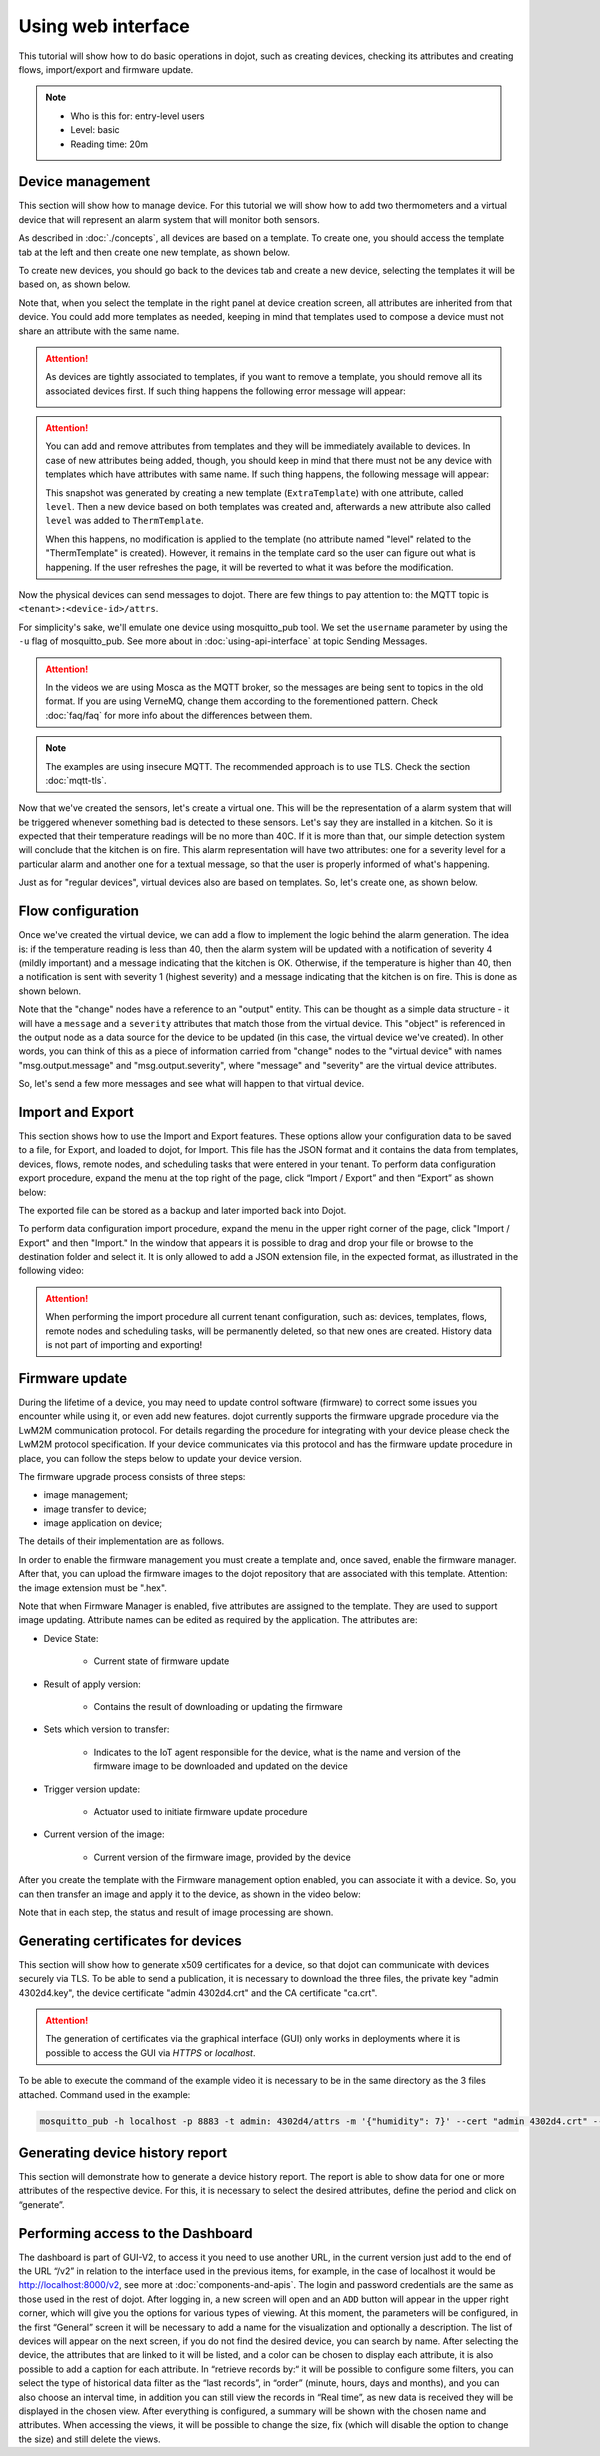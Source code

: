 Using web interface
===================

This tutorial will show how to do basic operations in dojot, such as creating
devices, checking its attributes and creating flows, import/export and firmware update.

.. note::
   - Who is this for: entry-level users
   - Level: basic
   - Reading time: 20m

Device management
-----------------

This section will show how to manage device. For this tutorial we will show
how to add two thermometers and a virtual device that will represent an alarm
system that will monitor both sensors.

As described in :doc:`./concepts`, all devices are based on a template. To
create one, you should access the template tab at the left and then create one
new template, as shown below.

.. raw:: html

    <iframe id="ytplayer" type="text/html" width="720" height="405"
    src="https://www.youtube.com/embed/0vrBUNluwy4?rel=0" frameborder="0"
    allowfullscreen></iframe>


To create new devices, you should go back to the
devices tab and create a new device, selecting the templates it will be based
on, as shown below.

.. raw:: html

    <iframe id="ytplayer" type="text/html" width="720" height="405"
    src="https://www.youtube.com/embed/4A5IUiZfAnY?rel=0" frameborder="0"
    allowfullscreen></iframe>

Note that, when you select the template in the right panel at device creation
screen, all attributes are inherited from that device. You could add more
templates as needed, keeping in mind that templates used to compose a device
must not share an attribute with the same name.

.. attention::

   As devices are tightly associated to templates, if you want to remove a
   template, you should remove all its associated devices first. If such thing
   happens the following error message will appear:

   .. image:: images/template-removal-error.png
      :scale: 40%
      :align: center
      :alt: Error message when removing an used template

.. attention::

   You can add and remove attributes from templates and they will be
   immediately available to devices. In case of new attributes being added,
   though, you should keep in mind that there must not be any device with
   templates which have attributes with same name. If such thing happens, the
   following message will appear:

   .. image:: images/template-conflict.png
      :scale: 40%
      :align: center
      :alt: Error while adding overlapping attributes

   This snapshot was generated by creating a new template (``ExtraTemplate``)
   with one attribute, called ``level``. Then a new device based on both
   templates was created and, afterwards a new attribute also called ``level``
   was added to ``ThermTemplate``.

   When this happens, no modification is applied to the template (no attribute
   named "level" related to the "ThermTemplate" is created). However, it
   remains in the template card so the user can figure out what is happening.
   If the user refreshes the page, it will be reverted to what it was before
   the modification.

Now the physical devices can send messages to dojot. There are few things to
pay attention to: the MQTT topic is ``<tenant>:<device-id>/attrs``.

For simplicity's sake, we'll emulate one device using mosquitto_pub
tool. We set the ``username`` parameter by using the ``-u`` flag of
mosquitto_pub. See more about in :doc:`using-api-interface` at topic Sending Messages.

.. ATTENTION::
    In the videos we are using Mosca as the MQTT broker, so the messages are being sent to topics in
    the old format. If you are using VerneMQ, change them according to the forementioned pattern.
    Check :doc:`faq/faq` for more info about the differences between them.

.. NOTE::
    The examples are using insecure MQTT. The recommended approach is to use TLS. Check
    the section :doc:`mqtt-tls`.

.. raw:: html

    <iframe id="ytplayer" type="text/html" width="720" height="405"
    src="https://www.youtube.com/embed/0LKuWzuvm9s?rel=0" frameborder="0"
    allowfullscreen></iframe>

Now that we've created the sensors, let's create a virtual one. This will be
the representation of a alarm system that will be triggered whenever something
bad is detected to these sensors. Let's say they are installed in a kitchen. So
it is expected that their temperature readings will be no more than 40C. If it
is more than that, our simple detection system will conclude that the kitchen
is on fire. This alarm representation will have two attributes: one for a
severity level for a particular alarm and another one for a textual message, so
that the user is properly informed of what's happening.

Just as for "regular devices", virtual devices also are based on templates. So,
let's create one, as shown below.

.. raw:: html

    <iframe id="ytplayer" type="text/html" width="720" height="405"
    src="https://www.youtube.com/embed/BGdBwxYqig8?rel=0" frameborder="0"
    allowfullscreen></iframe>


Flow configuration
------------------


Once we've created the virtual device, we can add a flow to implement the logic
behind the alarm generation. The idea is: if the temperature reading is less
than 40, then the alarm system will be updated with a notification of severity
4 (mildly important) and a message indicating that the kitchen is OK.
Otherwise, if the temperature is higher than 40, then a notification is sent
with severity 1 (highest severity) and a message indicating that the kitchen is
on fire. This is done as shown belown.

.. raw:: html

    <iframe id="ytplayer" type="text/html" width="720" height="405"
    src="https://www.youtube.com/embed/BDeUJymCTsc?rel=0" frameborder="0"
    allowfullscreen></iframe>



Note that the "change" nodes have a reference to an "output" entity. This can
be thought as a simple data structure - it will have a ``message`` and a
``severity`` attributes that match those from the virtual device. This "object"
is referenced in the output node as a data source for the device to be updated
(in this case, the virtual device we've created). In other words, you can think
of this as a piece of information carried from "change" nodes to the "virtual
device" with names "msg.output.message" and "msg.output.severity", where
"message" and "severity" are the virtual device attributes.

So, let's send a few more messages and see what will happen to that virtual
device.

.. raw:: html

    <iframe id="ytplayer" type="text/html" width="720" height="405"
    src="https://www.youtube.com/embed/g_n9C6EXJ5g?rel=0" frameborder="0"
    allowfullscreen></iframe>


Import and Export
------------------

This section shows how to use the Import and Export features. These options allow your configuration data to be saved to a file, for Export, and loaded to dojot, for Import. This file has the JSON format and it contains the data from templates, devices, flows, remote nodes, and scheduling tasks that were entered in your tenant.
To perform data configuration export procedure, expand the menu at the top right of the page, click “Import / Export” and then “Export” as shown below:

.. raw:: html

    <iframe id="ytplayer" type="text/html" width="720" height="405"
    src="https://www.youtube.com/embed/-Z0JBcsSmGs?rel=0" frameborder="0"
    allowfullscreen></iframe>



The exported file can be stored as a backup and later imported back into Dojot.

To perform data configuration import procedure, expand the menu in the upper right corner of the page, click "Import / Export" and then "Import." In the window that appears it is possible to drag and drop your file or browse to the destination folder and select it. It is only allowed to add a JSON extension file, in the expected format, as illustrated in the following video:

.. raw:: html

    <iframe id="ytplayer" type="text/html" width="720" height="405"
    src="https://www.youtube.com/embed/3curTvbpPR0?rel=0" frameborder="0"
    allowfullscreen></iframe>

.. attention::
    When performing the import procedure all current tenant configuration, such as: devices, templates, flows, remote nodes and scheduling tasks, will be permanently deleted, so that new ones are created.
    History data is not part of importing and exporting!

Firmware update
---------------

During the lifetime of a device, you may need to update control software (firmware) to correct some issues you encounter while using it, or even add new features.
dojot currently supports the firmware upgrade procedure via the LwM2M communication protocol. For details regarding the procedure for integrating with your device please check the LwM2M protocol specification. If your device communicates via this protocol and has the firmware update procedure in place, you can follow the steps below to update your device version.

The firmware upgrade process consists of three steps:

- image management;
- image transfer to device;
- image application on device;

The details of their implementation are as follows.

In order to enable the firmware management you must create a template and, once saved, enable the firmware manager. After that, you can upload the firmware images to the dojot repository that are associated with this template. Attention: the image extension must be ".hex".

.. raw:: html

    <iframe id="ytplayer" type="text/html" width="720" height="405"
    src="https://www.youtube.com/embed/bXRWjstAMas?rel=0" frameborder="0"
    allowfullscreen></iframe>



Note that when Firmware Manager is enabled, five attributes are assigned to the template. They are used to support image updating. Attribute names can be edited as required by the application. The attributes are:

- Device State:

        - Current state of firmware update

- Result of apply version:

    - Contains the result of downloading or updating the firmware

- Sets which version to transfer:

    - Indicates to the IoT agent responsible for the device, what is the name and version of the firmware image to be downloaded and updated on the device

- Trigger version update:

    - Actuator used to initiate firmware update procedure

- Current version of the image:

    - Current version of the firmware image, provided by the device

After you create the template with the Firmware management option enabled, you can associate it with a device. So, you can then transfer an image and apply it to the device, as shown in the video below:

.. raw:: html

    <iframe id="ytplayer" type="text/html" width="720" height="405"
    src="https://www.youtube.com/embed/G1ZFfCLUT6A?rel=0" frameborder="0"
    allowfullscreen></iframe>



Note that in each step, the status and result of image processing are shown.


Generating certificates for devices
-----------------------------------

This section will show how to generate x509 certificates for a device, so that dojot can communicate with devices securely via TLS. To be able to send a publication, it is necessary to download the three files, the private key "admin 4302d4.key", the device certificate "admin 4302d4.crt" and the CA certificate "ca.crt".

.. attention::
    The generation of certificates via the graphical interface (GUI) only works in deployments where it is possible to access the GUI via *HTTPS* or *localhost*.

To be able to execute the command of the example video it is necessary to be in the same directory as the 3 files attached. Command used in the example:

.. code:: bash

   mosquitto_pub -h localhost -p 8883 -t admin: 4302d4/attrs -m '{"humidity": 7}' --cert "admin 4302d4.crt" --key "admin 4302d4.key" --cafile ca.crt

.. raw:: html

    <iframe id="ytplayer" type="text/html" width="720" height="405"
    src="https://www.youtube.com/embed/G1ZFfCLUT6A?rel=0" frameborder="0"
    allowfullscreen></iframe>





Generating device history report
--------------------------------

This section will demonstrate how to generate a device history report. The report is able to show data for one or more attributes of the respective device. For this, it is necessary to select the desired attributes, define the period and click on “generate”.


.. raw:: html

    <iframe id="ytplayer" type="text/html" width="720" height="405"
    src="https://www.youtube.com/embed/G1ZFfCLUT6A?rel=0" frameborder="0"
    allowfullscreen></iframe>

Performing access to the Dashboard
--------------------------------

The dashboard is part of GUI-V2, to access it you need to use another URL, in the current version just add to the end of the URL “/v2” in relation to the interface used in the previous items, for example, in the case of localhost it would be http://localhost:8000/v2, see more at :doc:`components-and-apis`.
The login and password credentials are the same as those used in the rest of dojot. After logging in, a new screen will open and an ``ADD`` button will appear in the upper right corner, which will give you the options for various types of viewing. At this moment, the parameters will be configured, in the first “General” screen it will be necessary to add a name for the visualization and optionally a description.
The list of devices will appear on the next screen, if you do not find the desired device, you can search by name. After selecting the device, the attributes that are linked to it will be listed, and a color can be chosen to display each attribute, it is also possible to add a caption for each attribute.
In “retrieve records by:“ it will be possible to configure some filters, you can select the type of historical data filter as the “last records”, in “order” (minute, hours, days and months), and you can also choose an interval time, in addition you can still view the records in “Real time”, as new data is received they will be displayed in the chosen view. After everything is configured, a summary will be shown with the chosen name and attributes.
When accessing the views, it will be possible to change the size, fix (which will disable the option to change the size) and still delete the views.


.. _LwM2M: https://openmobilealliance.org/release/LightweightM2M/V1_1-20180710-A/OMA-TS-LightweightM2M_Core-V1_1-20180710-A.pdf
